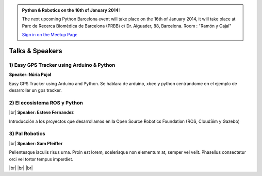 .. link: Welcome To Barcelona Python Group
.. description: Barcelona Python Group Website
.. tags: Python, Meetup, Barcelona
.. date: 2013/12/13 14:50:53
.. title: Python Barcelona Meetup
.. slug: index



.. |br| raw:: html

   <br />


.. class:: jumbotron

.. admonition:: Python & Robotics on the 16th of January 2014!


    .. raw:: html

        <img src="images/Python_logo_500px.png" alt="Python Logo">


    The next upcoming Python Barcelona event will take place on the 16th of January 2014, it will take place at
    Parc de Recerca Biomèdica de Barcelona (PRBB) c/ Dr. Aiguader, 88, Barcelona.
    Room : "Ramón y Cajal"

    .. class:: btn btn-info

    `Sign in on the Meetup Page`_



Talks & Speakers
================

.. class:: row

.. class:: col-md-4

1) Easy GPS Tracker using Arduino & Python
******************************************

**Speaker: Núria Pujol**

Easy GPS Tracker using Arduino and Python. Se hablara de arduino, xbee y python centrandome
en el ejemplo de desarrollar un gps tracker.


.. class:: col-md-4

2) El ecosistema ROS y Python
*****************************

|br|
**Speaker: Esteve Fernandez**

Introducción a los proyectos que desarrollamos en la Open Source Robotics Foundation (ROS, CloudSim y Gazebo)


.. class:: col-md-4

3) Pal Robotics
***************

|br|
**Speaker: Sam Pfeiffer**

Pellentesque iaculis risus urna. Proin est lorem, scelerisque non elementum at,
semper vel velit. Phasellus consectetur orci vel tortor tempus imperdiet.


|br|
|br|
|br|


.. _Sign in on the Meetup Page: http://www.meetup.com/python-185
